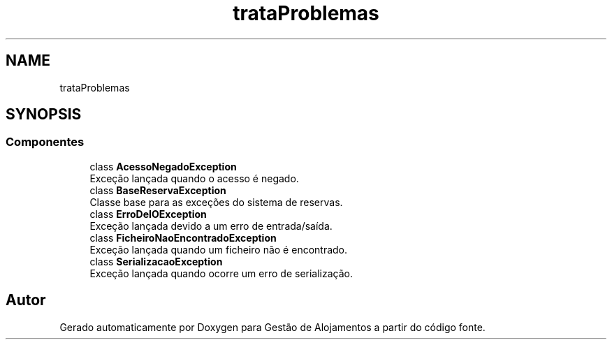 .TH "trataProblemas" 3 "Gestão de Alojamentos" \" -*- nroff -*-
.ad l
.nh
.SH NAME
trataProblemas
.SH SYNOPSIS
.br
.PP
.SS "Componentes"

.in +1c
.ti -1c
.RI "class \fBAcessoNegadoException\fP"
.br
.RI "Exceção lançada quando o acesso é negado\&. "
.ti -1c
.RI "class \fBBaseReservaException\fP"
.br
.RI "Classe base para as exceções do sistema de reservas\&. "
.ti -1c
.RI "class \fBErroDeIOException\fP"
.br
.RI "Exceção lançada devido a um erro de entrada/saída\&. "
.ti -1c
.RI "class \fBFicheiroNaoEncontradoException\fP"
.br
.RI "Exceção lançada quando um ficheiro não é encontrado\&. "
.ti -1c
.RI "class \fBSerializacaoException\fP"
.br
.RI "Exceção lançada quando ocorre um erro de serialização\&. "
.in -1c
.SH "Autor"
.PP 
Gerado automaticamente por Doxygen para Gestão de Alojamentos a partir do código fonte\&.
